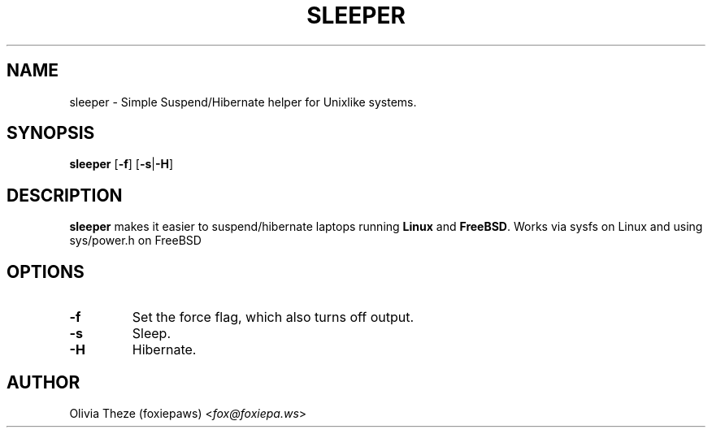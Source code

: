 .TH SLEEPER 1
.SH NAME
sleeper \- Simple Suspend/Hibernate helper for Unixlike systems.
.SH SYNOPSIS
.B sleeper
[\fB-f\fR] [\fB-s\fR|\fB-H\fR]
.SH DESCRIPTION
.B sleeper
makes it easier to suspend/hibernate laptops running \fBLinux\fR and 
\fBFreeBSD\fR. Works via sysfs on Linux and using sys/power.h on 
FreeBSD
.SH OPTIONS
.TP
.BR \-f
Set the force flag, which also turns off output. 
.TP
.BR \-s
Sleep.
.TP
.BR \-H
Hibernate.
.SH AUTHOR
Olivia Theze (foxiepaws) <\fIfox@foxiepa.ws\fR>

